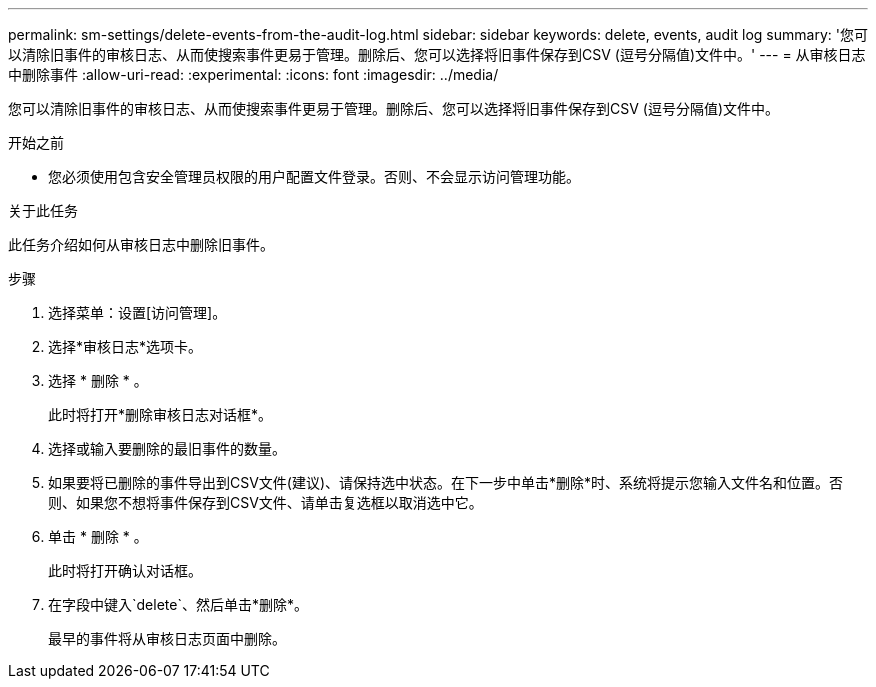 ---
permalink: sm-settings/delete-events-from-the-audit-log.html 
sidebar: sidebar 
keywords: delete, events, audit log 
summary: '您可以清除旧事件的审核日志、从而使搜索事件更易于管理。删除后、您可以选择将旧事件保存到CSV (逗号分隔值)文件中。' 
---
= 从审核日志中删除事件
:allow-uri-read: 
:experimental: 
:icons: font
:imagesdir: ../media/


[role="lead"]
您可以清除旧事件的审核日志、从而使搜索事件更易于管理。删除后、您可以选择将旧事件保存到CSV (逗号分隔值)文件中。

.开始之前
* 您必须使用包含安全管理员权限的用户配置文件登录。否则、不会显示访问管理功能。


.关于此任务
此任务介绍如何从审核日志中删除旧事件。

.步骤
. 选择菜单：设置[访问管理]。
. 选择*审核日志*选项卡。
. 选择 * 删除 * 。
+
此时将打开*删除审核日志对话框*。

. 选择或输入要删除的最旧事件的数量。
. 如果要将已删除的事件导出到CSV文件(建议)、请保持选中状态。在下一步中单击*删除*时、系统将提示您输入文件名和位置。否则、如果您不想将事件保存到CSV文件、请单击复选框以取消选中它。
. 单击 * 删除 * 。
+
此时将打开确认对话框。

. 在字段中键入`delete`、然后单击*删除*。
+
最早的事件将从审核日志页面中删除。


